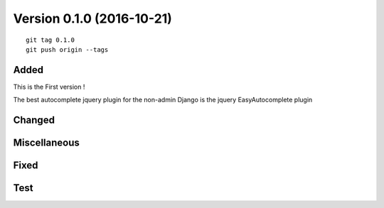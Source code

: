 

.. index::
   pair: Version ; 0.1.0 (2016-10-21)


.. _version_0_1_0:

===========================
Version 0.1.0 (2016-10-21)
===========================

.. seealso::

   - http://keepachangelog.com


.. figure:: ../../actions/2016/9__20_octobre_2016/calling_ajax_ok.png
   :align: center
   

::

    git tag 0.1.0
    git push origin --tags   


Added
======

.. seealso:: 

   - :ref:`adding_ajax_call`

This is the First version !

The best autocomplete jquery plugin for the non-admin Django is the jquery 
EasyAutocomplete plugin

Changed
========
  


Miscellaneous 
=============



Fixed
======



Test 
=====
